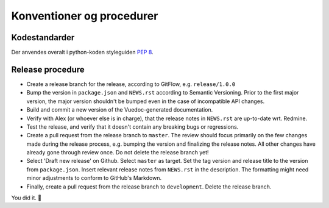 Konventioner og procedurer
==========================

Kodestandarder
--------------

Der anvendes overalt i python-koden styleguiden `PEP 8 <https://www.python.org/dev/peps/pep-0008/>`_.

Release procedure
-----------------
* Create a release branch for the release, according to GitFlow, e.g. ``release/1.0.0``

* Bump the version in ``package.json`` and ``NEWS.rst`` according to Semantic Versioning. Prior to the first major version, the major version shouldn't be bumped even in the case of incompatible API changes.

* Build and commit a new version of the Vuedoc-generated documentation.

* Verify with Alex (or whoever else is in charge), that the release notes in ``NEWS.rst`` are up-to-date wrt. Redmine.

* Test the release, and verify that it doesn't contain any breaking bugs or regressions.

* Create a pull request from the release branch to ``master``. The review should focus primarily on the few changes made during the release process, e.g. bumping the version and finalizing the release notes. All other changes have already gone through review once. Do not delete the release branch yet!

* Select 'Draft new release' on Github. Select ``master`` as target. Set the tag version and release title to the version from ``package.json``. Insert relevant release notes from ``NEWS.rst`` in the description. The formatting might need minor adjustments to conform to GitHub's Markdown.

* Finally, create a pull request from the release branch to ``development``. Delete the release branch.

You did it. 🎈

